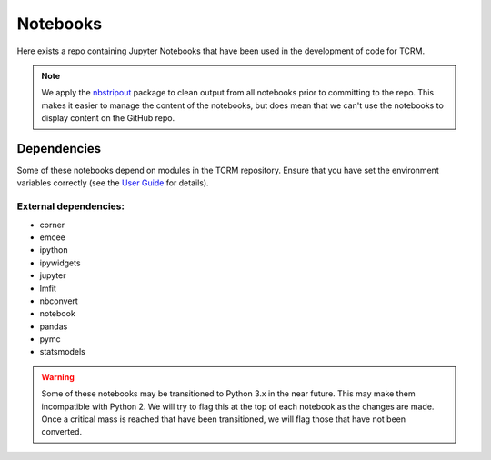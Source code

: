 Notebooks
=========

Here exists a repo containing Jupyter Notebooks that have been used in
the development of code for TCRM.

.. note:: We apply the `nbstripout <http://github.com/kynan/nbstripout>`_ package to clean output from
   all notebooks prior to committing to the repo. This makes it easier
   to manage the content of the notebooks, but does mean that we can't
   use the notebooks to display content on the GitHub repo.

Dependencies
------------

Some of these notebooks depend on modules in the TCRM
repository. Ensure that you have set the environment variables
correctly (see the `User
Guide <http://geoscienceaustralia.github.io/tcrm/docs/install.html#setting-the-environment>`_
for details).

External dependencies:
......................

* corner
* emcee
* ipython
* ipywidgets
* jupyter
* lmfit
* nbconvert
* notebook
* pandas
* pymc
* statsmodels

.. warning:: Some of these notebooks may be transitioned to Python 3.x
   in the near future. This may make them incompatible with
   Python 2. We will try to flag this at the top of each
   notebook as the changes are made. Once a critical mass is
   reached that have been transitioned, we will flag those
   that have not been converted.
